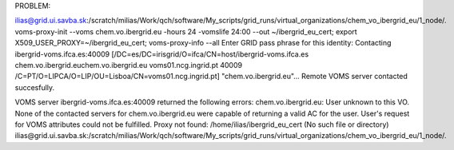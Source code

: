 PROBLEM:

ilias@grid.ui.savba.sk:/scratch/milias/Work/qch/software/My_scripts/grid_runs/virtual_organizations/chem_vo_ibergrid_eu/1_node/. voms-proxy-init --voms chem.vo.ibergrid.eu -hours 24 -vomslife 24:00 --out ~/ibergrid_eu_cert; export X509_USER_PROXY=~/ibergrid_eu_cert; voms-proxy-info --all
Enter GRID pass phrase for this identity:
Contacting ibergrid-voms.ifca.es:40009 [/DC=es/DC=irisgrid/O=ifca/CN=host/ibergrid-voms.ifca.es chem.vo.ibergrid.euchem.vo.ibergrid.eu voms01.ncg.ingrid.pt 40009 /C=PT/O=LIPCA/O=LIP/OU=Lisboa/CN=voms01.ncg.ingrid.pt] "chem.vo.ibergrid.eu"...
Remote VOMS server contacted succesfully.

VOMS server ibergrid-voms.ifca.es:40009 returned the following errors:
chem.vo.ibergrid.eu: User unknown to this VO.
None of the contacted servers for chem.vo.ibergrid.eu were capable of returning a valid AC for the user.
User's request for VOMS attributes could not be fulfilled.
Proxy not found: /home/ilias/ibergrid_eu_cert (No such file or directory)
ilias@grid.ui.savba.sk:/scratch/milias/Work/qch/software/My_scripts/grid_runs/virtual_organizations/chem_vo_ibergrid_eu/1_node/.

